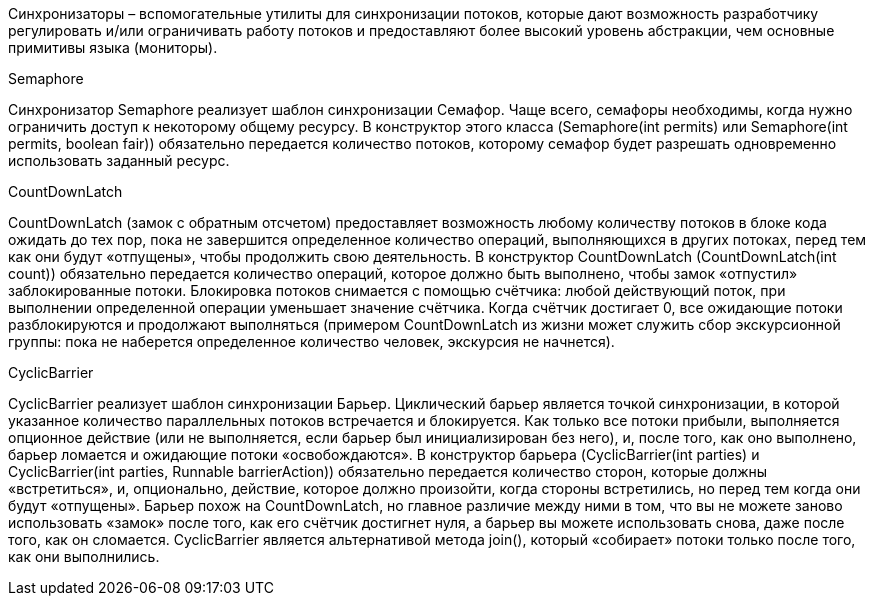 Синхронизаторы – вспомогательные утилиты для синхронизации потоков, которые дают возможность разработчику регулировать и/или ограничивать работу потоков и предоставляют более высокий уровень абстракции, чем основные примитивы языка (мониторы).

Semaphore

Синхронизатор Semaphore реализует шаблон синхронизации Семафор. Чаще всего, семафоры необходимы, когда нужно ограничить доступ к некоторому общему ресурсу. В конструктор этого класса (Semaphore(int permits) или Semaphore(int permits, boolean fair)) обязательно передается количество потоков, которому семафор будет разрешать одновременно использовать заданный ресурс.

CountDownLatch

CountDownLatch (замок с обратным отсчетом) предоставляет возможность любому количеству потоков в блоке кода ожидать до тех пор, пока не завершится определенное количество операций, выполняющихся в других потоках, перед тем как они будут «отпущены», чтобы продолжить свою деятельность. В конструктор CountDownLatch (CountDownLatch(int count)) обязательно передается количество операций, которое должно быть выполнено, чтобы замок «отпустил» заблокированные потоки.
Блокировка потоков снимается с помощью счётчика: любой действующий поток, при выполнении определенной операции уменьшает значение счётчика. Когда счётчик достигает 0, все ожидающие потоки разблокируются и продолжают выполняться (примером CountDownLatch из жизни может служить сбор экскурсионной группы: пока не наберется определенное количество человек, экскурсия не начнется).

CyclicBarrier

CyclicBarrier реализует шаблон синхронизации Барьер. Циклический барьер является точкой синхронизации, в которой указанное количество параллельных потоков встречается и блокируется. Как только все потоки прибыли, выполняется опционное действие (или не выполняется, если барьер был инициализирован без него), и, после того, как оно выполнено, барьер ломается и ожидающие потоки «освобождаются». В конструктор барьера (CyclicBarrier(int parties) и CyclicBarrier(int parties, Runnable barrierAction)) обязательно передается количество сторон, которые должны «встретиться», и, опционально, действие, которое должно произойти, когда стороны встретились, но перед тем когда они будут «отпущены».
Барьер похож на CountDownLatch, но главное различие между ними в том, что вы не можете заново использовать «замок» после того, как его счётчик достигнет нуля, а барьер вы можете использовать снова, даже после того, как он сломается. CyclicBarrier является альтернативой метода join(), который «собирает» потоки только после того, как они выполнились.
